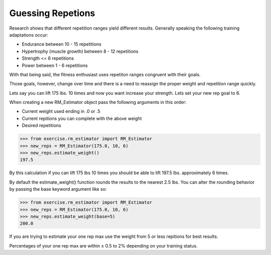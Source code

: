 Guessing Repetions
==================

Research shows that different repetition ranges yield different results.  Generally speaking the following training adaptations occur:

* Endurance between 10 - 15 repetitions
* Hypertrophy (muscle growth) between 8 - 12 repetitions
* Strength <= 6 repetitions
* Power between 1 - 6 repetitions

With that being said, the fitness enthusiast uses repetiton ranges congruent with their goals.

Those goals, however, change over time and there is a need to reassign the proper weight and repetition range quickly.

Lets say you can lift 175 lbs. 10 times and now you want increase your strength.  Lets set your new rep goal to 6.

When creating a new RM_Estimator object pass the following arguments in this order:

* Current weight used ending in .0 or .5
* Current repitions you can complete with the above weight
* Desired repetitions

.. code-block:: python

   >>> from exercise.rm_estimator import RM_Estimator
   >>> new_reps = RM_Estimator(175.0, 10, 6)
   >>> new_reps.estimate_weight()
   197.5

By this calculation if you can lift 175 lbs 10 times you should be able to lift 197.5 lbs. approximately 6 times.
 

By default the estimate_weight() function rounds the results to the nearest 2.5 lbs.  You can alter the rounding behavior by passing the base keyword argument like so:

.. code-block:: python

   >>> from exercise.rm_estimator import RM_Estimator
   >>> new_reps = RM_Estimator(175.0, 10, 6)
   >>> new_reps.estimate_weight(base=5)
   200.0


If you are trying to estimate your one rep max use the weight from 5 or less repitions for best results.

Percentages of your one rep max are within ± 0.5 to 2% depending on your training status.